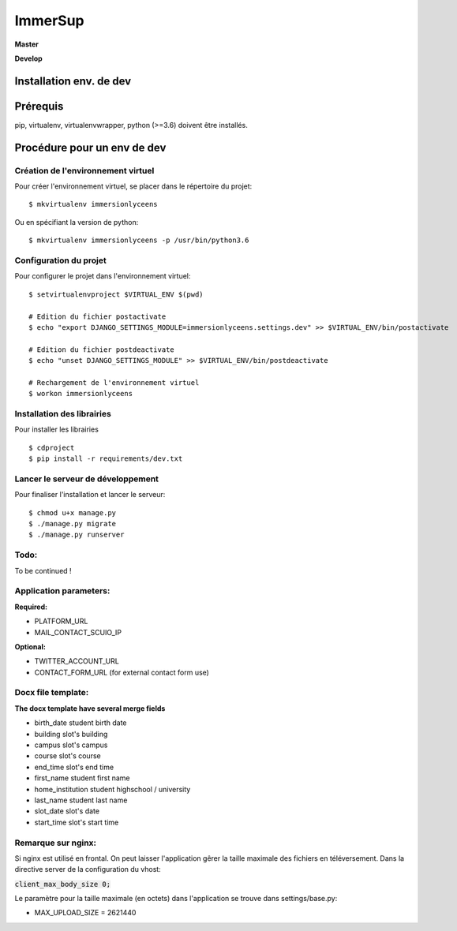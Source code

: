 ========
ImmerSup
========

**Master**

.. image:: https://git.unistra.fr/di/immersionlyceens/badges/master/pipeline.svg
   :target: https://git.unistra.fr/di/immersionlyceens/commits/master
   :alt: Tests

.. image:: https://git.unistra.fr/di/immersionlyceens/badges/master/coverage.svg
   :target: https://git.unistra.fr/di/immersionlyceens/commits/master
   :alt: Coverage


**Develop**

.. image:: https://git.unistra.fr/di/immersionlyceens/badges/develop/pipeline.svg
   :target: https://git.unistra.fr/di/immersionlyceens/commits/develop
   :alt: Tests

.. image:: https://git.unistra.fr/di/immersionlyceens/badges/develop/coverage.svg
   :target: https://git.unistra.fr/di/immersionlyceens/commits/develop
   :alt: Coverage

Installation env. de dev
========================

Prérequis
===================
pip, virtualenv, virtualenvwrapper, python (>=3.6) doivent être installés.

Procédure pour un env de dev
============================

Création de l'environnement virtuel
-----------------------------------

Pour créer l'environnement virtuel, se placer dans le répertoire du projet::

    $ mkvirtualenv immersionlyceens

Ou en spécifiant la version de python::

    $ mkvirtualenv immersionlyceens -p /usr/bin/python3.6

Configuration du projet
-----------------------

Pour configurer le projet dans l'environnement virtuel::

    $ setvirtualenvproject $VIRTUAL_ENV $(pwd)

    # Edition du fichier postactivate
    $ echo "export DJANGO_SETTINGS_MODULE=immersionlyceens.settings.dev" >> $VIRTUAL_ENV/bin/postactivate

    # Edition du fichier postdeactivate
    $ echo "unset DJANGO_SETTINGS_MODULE" >> $VIRTUAL_ENV/bin/postdeactivate

    # Rechargement de l'environnement virtuel
    $ workon immersionlyceens

Installation des librairies
---------------------------

Pour installer les librairies ::

    $ cdproject
    $ pip install -r requirements/dev.txt

Lancer le serveur de développement
----------------------------------

Pour finaliser l'installation et lancer le serveur::

    $ chmod u+x manage.py
    $ ./manage.py migrate
    $ ./manage.py runserver


Todo:
-----

To be continued !


Application parameters:
-----------------------

**Required:**

* PLATFORM_URL
* MAIL_CONTACT_SCUIO_IP

**Optional:**

* TWITTER_ACCOUNT_URL
* CONTACT_FORM_URL (for external contact form use)

Docx file template:
-------------------

**The docx template have several merge fields**

* birth_date  student birth date
* building    slot's building
* campus      slot's campus
* course      slot's course
* end_time    slot's end time
* first_name  student first name
* home_institution  student highschool / university
* last_name   student last name
* slot_date   slot's date
* start_time  slot's start time

Remarque sur nginx:
-------------------

Si nginx est utilisé en frontal. On peut laisser l'application gêrer la taille maximale des fichiers en téléversement.
Dans la directive server de la configuration du vhost:

:code:`client_max_body_size 0;`

Le paramètre pour la taille maximale (en octets) dans l'application se trouve dans settings/base.py:

* MAX_UPLOAD_SIZE = 2621440


